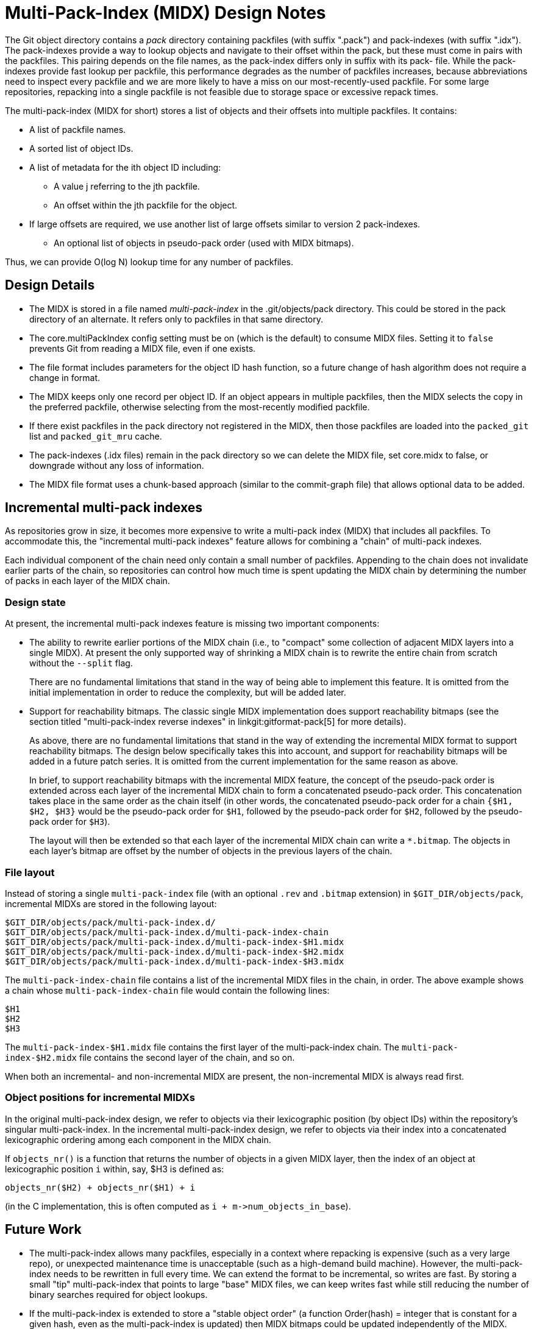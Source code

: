 Multi-Pack-Index (MIDX) Design Notes
====================================

The Git object directory contains a 'pack' directory containing
packfiles (with suffix ".pack") and pack-indexes (with suffix
".idx"). The pack-indexes provide a way to lookup objects and
navigate to their offset within the pack, but these must come
in pairs with the packfiles. This pairing depends on the file
names, as the pack-index differs only in suffix with its pack-
file. While the pack-indexes provide fast lookup per packfile,
this performance degrades as the number of packfiles increases,
because abbreviations need to inspect every packfile and we are
more likely to have a miss on our most-recently-used packfile.
For some large repositories, repacking into a single packfile
is not feasible due to storage space or excessive repack times.

The multi-pack-index (MIDX for short) stores a list of objects
and their offsets into multiple packfiles. It contains:

* A list of packfile names.
* A sorted list of object IDs.
* A list of metadata for the ith object ID including:
** A value j referring to the jth packfile.
** An offset within the jth packfile for the object.
* If large offsets are required, we use another list of large
  offsets similar to version 2 pack-indexes.
- An optional list of objects in pseudo-pack order (used with MIDX bitmaps).

Thus, we can provide O(log N) lookup time for any number
of packfiles.

Design Details
--------------

- The MIDX is stored in a file named 'multi-pack-index' in the
  .git/objects/pack directory. This could be stored in the pack
  directory of an alternate. It refers only to packfiles in that
  same directory.

- The core.multiPackIndex config setting must be on (which is the
  default) to consume MIDX files.  Setting it to `false` prevents
  Git from reading a MIDX file, even if one exists.

- The file format includes parameters for the object ID hash
  function, so a future change of hash algorithm does not require
  a change in format.

- The MIDX keeps only one record per object ID. If an object appears
  in multiple packfiles, then the MIDX selects the copy in the
  preferred packfile, otherwise selecting from the most-recently
  modified packfile.

- If there exist packfiles in the pack directory not registered in
  the MIDX, then those packfiles are loaded into the `packed_git`
  list and `packed_git_mru` cache.

- The pack-indexes (.idx files) remain in the pack directory so we
  can delete the MIDX file, set core.midx to false, or downgrade
  without any loss of information.

- The MIDX file format uses a chunk-based approach (similar to the
  commit-graph file) that allows optional data to be added.

Incremental multi-pack indexes
------------------------------

As repositories grow in size, it becomes more expensive to write a
multi-pack index (MIDX) that includes all packfiles. To accommodate
this, the "incremental multi-pack indexes" feature allows for combining
a "chain" of multi-pack indexes.

Each individual component of the chain need only contain a small number
of packfiles. Appending to the chain does not invalidate earlier parts
of the chain, so repositories can control how much time is spent
updating the MIDX chain by determining the number of packs in each layer
of the MIDX chain.

=== Design state

At present, the incremental multi-pack indexes feature is missing two
important components:

  - The ability to rewrite earlier portions of the MIDX chain (i.e., to
    "compact" some collection of adjacent MIDX layers into a single
    MIDX). At present the only supported way of shrinking a MIDX chain
    is to rewrite the entire chain from scratch without the `--split`
    flag.
+
There are no fundamental limitations that stand in the way of being able
to implement this feature. It is omitted from the initial implementation
in order to reduce the complexity, but will be added later.

  - Support for reachability bitmaps. The classic single MIDX
    implementation does support reachability bitmaps (see the section
    titled "multi-pack-index reverse indexes" in
    linkgit:gitformat-pack[5] for more details).
+
As above, there are no fundamental limitations that stand in the way of
extending the incremental MIDX format to support reachability bitmaps.
The design below specifically takes this into account, and support for
reachability bitmaps will be added in a future patch series. It is
omitted from the current implementation for the same reason as above.
+
In brief, to support reachability bitmaps with the incremental MIDX
feature, the concept of the pseudo-pack order is extended across each
layer of the incremental MIDX chain to form a concatenated pseudo-pack
order. This concatenation takes place in the same order as the chain
itself (in other words, the concatenated pseudo-pack order for a chain
`{$H1, $H2, $H3}` would be the pseudo-pack order for `$H1`, followed by
the pseudo-pack order for `$H2`, followed by the pseudo-pack order for
`$H3`).
+
The layout will then be extended so that each layer of the incremental
MIDX chain can write a `*.bitmap`. The objects in each layer's bitmap
are offset by the number of objects in the previous layers of the chain.

=== File layout

Instead of storing a single `multi-pack-index` file (with an optional
`.rev` and `.bitmap` extension) in `$GIT_DIR/objects/pack`, incremental
MIDXs are stored in the following layout:

----
$GIT_DIR/objects/pack/multi-pack-index.d/
$GIT_DIR/objects/pack/multi-pack-index.d/multi-pack-index-chain
$GIT_DIR/objects/pack/multi-pack-index.d/multi-pack-index-$H1.midx
$GIT_DIR/objects/pack/multi-pack-index.d/multi-pack-index-$H2.midx
$GIT_DIR/objects/pack/multi-pack-index.d/multi-pack-index-$H3.midx
----

The `multi-pack-index-chain` file contains a list of the incremental
MIDX files in the chain, in order. The above example shows a chain whose
`multi-pack-index-chain` file would contain the following lines:

----
$H1
$H2
$H3
----

The `multi-pack-index-$H1.midx` file contains the first layer of the
multi-pack-index chain. The `multi-pack-index-$H2.midx` file contains
the second layer of the chain, and so on.

When both an incremental- and non-incremental MIDX are present, the
non-incremental MIDX is always read first.

=== Object positions for incremental MIDXs

In the original multi-pack-index design, we refer to objects via their
lexicographic position (by object IDs) within the repository's singular
multi-pack-index. In the incremental multi-pack-index design, we refer
to objects via their index into a concatenated lexicographic ordering
among each component in the MIDX chain.

If `objects_nr()` is a function that returns the number of objects in a
given MIDX layer, then the index of an object at lexicographic position
`i` within, say, $H3 is defined as:

----
objects_nr($H2) + objects_nr($H1) + i
----

(in the C implementation, this is often computed as `i +
m->num_objects_in_base`).

Future Work
-----------

- The multi-pack-index allows many packfiles, especially in a context
  where repacking is expensive (such as a very large repo), or
  unexpected maintenance time is unacceptable (such as a high-demand
  build machine). However, the multi-pack-index needs to be rewritten
  in full every time. We can extend the format to be incremental, so
  writes are fast. By storing a small "tip" multi-pack-index that
  points to large "base" MIDX files, we can keep writes fast while
  still reducing the number of binary searches required for object
  lookups.

- If the multi-pack-index is extended to store a "stable object order"
  (a function Order(hash) = integer that is constant for a given hash,
  even as the multi-pack-index is updated) then MIDX bitmaps could be
  updated independently of the MIDX.

- Packfiles can be marked as "special" using empty files that share
  the initial name but replace ".pack" with ".keep" or ".promisor".
  We can add an optional chunk of data to the multi-pack-index that
  records flags of information about the packfiles. This allows new
  states, such as 'repacked' or 'redeltified', that can help with
  pack maintenance in a multi-pack environment. It may also be
  helpful to organize packfiles by object type (commit, tree, blob,
  etc.) and use this metadata to help that maintenance.

Related Links
-------------
[0] https://bugs.chromium.org/p/git/issues/detail?id=6
    Chromium work item for: Multi-Pack Index (MIDX)

[1] https://lore.kernel.org/git/20180107181459.222909-1-dstolee@microsoft.com/
    An earlier RFC for the multi-pack-index feature

[2] https://lore.kernel.org/git/alpine.DEB.2.20.1803091557510.23109@alexmv-linux/
    Git Merge 2018 Contributor's summit notes (includes discussion of MIDX)
